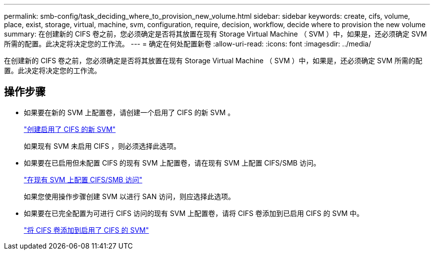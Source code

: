 ---
permalink: smb-config/task_deciding_where_to_provision_new_volume.html 
sidebar: sidebar 
keywords: create, cifs, volume, place, exist, storage, virtual, machine, svm, configuration, require, decision, workflow, decide where to provision the new volume 
summary: 在创建新的 CIFS 卷之前，您必须确定是否将其放置在现有 Storage Virtual Machine （ SVM ）中，如果是，还必须确定 SVM 所需的配置。此决定将决定您的工作流。 
---
= 确定在何处配置新卷
:allow-uri-read: 
:icons: font
:imagesdir: ../media/


[role="lead"]
在创建新的 CIFS 卷之前，您必须确定是否将其放置在现有 Storage Virtual Machine （ SVM ）中，如果是，还必须确定 SVM 所需的配置。此决定将决定您的工作流。



== 操作步骤

* 如果要在新的 SVM 上配置卷，请创建一个启用了 CIFS 的新 SVM 。
+
link:task_creating_protocol_enabled_svm.html["创建启用了 CIFS 的新 SVM"]

+
如果现有 SVM 未启用 CIFS ，则必须选择此选项。

* 如果要在已启用但未配置 CIFS 的现有 SVM 上配置卷，请在现有 SVM 上配置 CIFS/SMB 访问。
+
link:task_configuring_access_to_existing_svm.html["在现有 SVM 上配置 CIFS/SMB 访问"]

+
如果您使用操作步骤创建 SVM 以进行 SAN 访问，则应选择此选项。

* 如果要在已完全配置为可进行 CIFS 访问的现有 SVM 上配置卷，请将 CIFS 卷添加到已启用 CIFS 的 SVM 中。
+
link:concept_adding_protocol_volume_to_protocol_enabled_svm.html["将 CIFS 卷添加到启用了 CIFS 的 SVM"]


